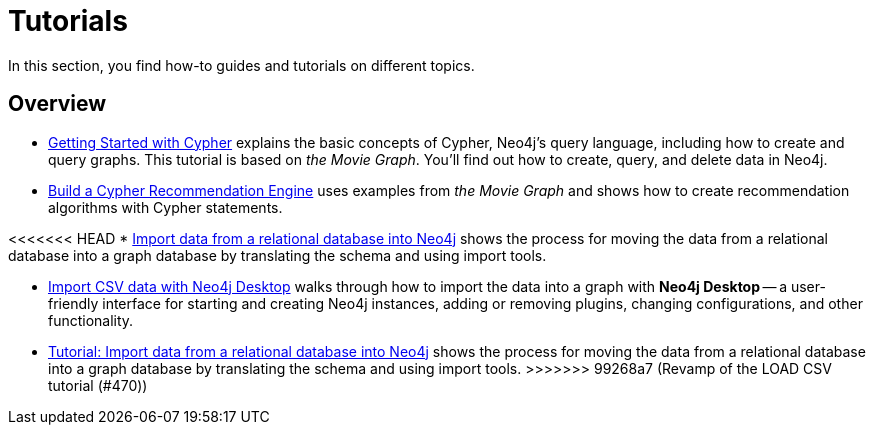 [[tutorials]]
= Tutorials

In this section, you find how-to guides and tutorials on different topics.

== Overview

* xref:appendix/tutorials/guide-cypher-basics.adoc[Getting Started with Cypher] explains the basic concepts of Cypher, Neo4j’s query language, including how to create and query graphs.
This tutorial is based on _the Movie Graph_.
You'll find out how to create, query, and delete data in Neo4j.

* xref:appendix/tutorials/guide-build-a-recommendation-engine.adoc[Build a Cypher Recommendation Engine] uses examples from _the Movie Graph_ and shows how to create recommendation algorithms with Cypher statements. 

<<<<<<< HEAD
* xref:appendix/tutorials/guide-import-relational-and-etl.adoc[Import data from a relational database into Neo4j] shows the process for moving the data from a relational database into a graph database by translating the schema and using import tools.  

* xref:appendix/tutorials/guide-import-desktop-csv.adoc[Import CSV data with Neo4j Desktop] walks through how to import the data into a graph with *Neo4j Desktop* -- a user-friendly interface for starting and creating Neo4j instances, adding or removing plugins, changing configurations, and other functionality.


=======
* xref:data-import/import-relational-and-etl.adoc[Tutorial: Import data from a relational database into Neo4j] shows the process for moving the data from a relational database into a graph database by translating the schema and using import tools.  
>>>>>>> 99268a7 (Revamp of the LOAD CSV tutorial (#470))
